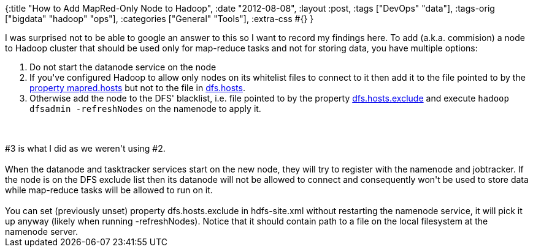 {:title "How to Add MapRed-Only Node to Hadoop",
 :date "2012-08-08",
 :layout :post,
 :tags ["DevOps" "data"],
 :tags-orig ["bigdata" "hadoop" "ops"],
 :categories ["General" "Tools"],
 :extra-css #{}
}

++++
I was surprised not to be able to google an answer to this so I want to record my findings here. To add (a.k.a. commision) a node to Hadoop cluster that should be used only for map-reduce tasks and not for storing data, you have multiple options:
<ol>
	<li>Do not start the datanode service on the node</li>
	<li>If you've configured Hadoop to allow only nodes on its whitelist files to connect to it then add it to the file pointed to by the <a href="https://hadoop.apache.org/common/docs/r1.0.1/mapred-default.html#mapred.hosts">property mapred.hosts</a> but not to the file in <a href="hadoop.apache.org/common/docs/r1.0.1/hdfs-default.html#dfs.hosts">dfs.hosts</a>.</li>
	<li>Otherwise add the node to the DFS' blacklist, i.e. file pointed to by the property <a href="https://hadoop.apache.org/common/docs/r1.0.1/hdfs-default.html#dfs.hosts.exclude">dfs.hosts.exclude</a> and execute <code>hadoop dfsadmin -refreshNodes</code> on the namenode to apply it.</li>
</ol>
<!--more--><br><br>#3 is what I did as we weren't using #2.<br><br>When the datanode and tasktracker services start on the new node, they will try to register with the namenode and jobtracker. If the node is on the DFS exclude list then its datanode will not be allowed to connect and consequently won't be used to store data while map-reduce tasks will be allowed to run on it.<br><br>You can set (previously unset) property dfs.hosts.exclude in hdfs-site.xml without restarting the namenode service, it will pick it up anyway (likely when running -refreshNodes). Notice that it should contain path to a file on the local filesystem at the namenode server.
++++
